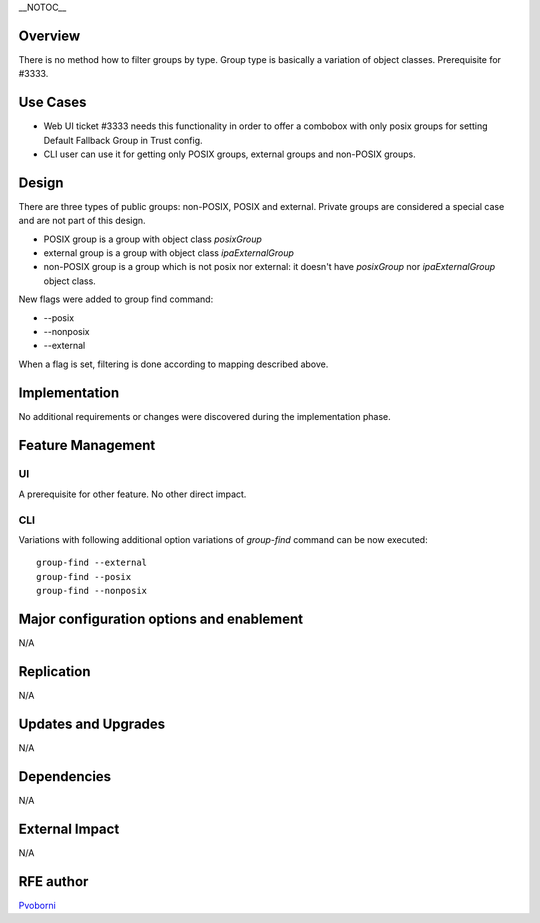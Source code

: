 \__NOTOC_\_

Overview
========

There is no method how to filter groups by type. Group type is basically
a variation of object classes. Prerequisite for #3333.

.. _use_cases:

Use Cases
=========

-  Web UI ticket #3333 needs this functionality in order to offer a
   combobox with only posix groups for setting Default Fallback Group in
   Trust config.
-  CLI user can use it for getting only POSIX groups, external groups
   and non-POSIX groups.

Design
======

There are three types of public groups: non-POSIX, POSIX and external.
Private groups are considered a special case and are not part of this
design.

-  POSIX group is a group with object class *posixGroup*
-  external group is a group with object class *ipaExternalGroup*
-  non-POSIX group is a group which is not posix nor external: it
   doesn't have *posixGroup* nor *ipaExternalGroup* object class.

New flags were added to group find command:

-  --posix
-  --nonposix
-  --external

When a flag is set, filtering is done according to mapping described
above.

Implementation
==============

No additional requirements or changes were discovered during the
implementation phase.

.. _feature_management:

Feature Management
==================

UI
--

A prerequisite for other feature. No other direct impact.

CLI
---

Variations with following additional option variations of *group-find*
command can be now executed:

::

   group-find --external
   group-find --posix
   group-find --nonposix

.. _major_configuration_options_and_enablement:

Major configuration options and enablement
==========================================

N/A

Replication
===========

N/A

.. _updates_and_upgrades:

Updates and Upgrades
====================

N/A

Dependencies
============

N/A

.. _external_impact:

External Impact
===============

N/A

.. _rfe_author:

RFE author
==========

`Pvoborni <User:Pvoborni>`__
